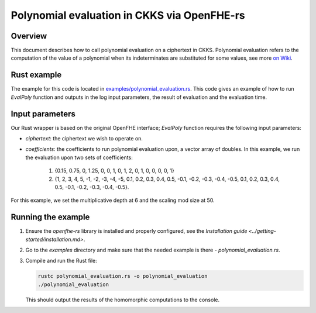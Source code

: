 Polynomial evaluation in CKKS via OpenFHE-rs
=============================================

Overview
--------

This document describes how to call polynomial evaluation on a ciphertext in CKKS.
Polynomial evaluation refers to the computation of the value of a polynomial when its indeterminates are substituted for some values, see more `on Wiki <https://en.wikipedia.org/wiki/Polynomial_evaluation>`_.

Rust example
------------

The example for this code is located in `examples/polynomial_evaluation.rs <https://github.com/fairmath/openfhe-rs/blob/master/examples/polynomial_evaluation.rs>`_.
This code gives an example of how to run `EvalPoly` function and outputs in the log input parameters, the result of evaluation and the evaluation time.

Input parameters
----------------

Our Rust wrapper is based on the original OpenFHE interface; `EvalPoly` function requires the following input parameters:

- `ciphertext`: the ciphertext we wish to operate on.
- `coefficients`: the coefficients to run polynomial evaluation upon, a vector array of doubles.
  In this example, we run the evaluation upon two sets of coefficients:

    1. {0.15, 0.75, 0, 1.25, 0, 0, 1, 0, 1, 2, 0, 1, 0, 0, 0, 0, 1}
    2. {1, 2, 3, 4, 5, -1, -2, -3, -4, -5, 0.1, 0.2, 0.3, 0.4, 0.5, -0.1, -0.2, -0.3, -0.4, -0.5, 0.1, 0.2, 0.3, 0.4, 0.5, -0.1, -0.2, -0.3, -0.4, -0.5}.

For this example, we set the multiplicative depth at 6 and the scaling mod size at 50.

Running the example
-------------------

1. Ensure the `openfhe-rs` library is installed and properly configured, see the `Installation guide <../getting-started/installation.md>`.
2. Go to the `examples` directory and make sure that the needed example is there - `polynomial_evaluation.rs`.
3. Compile and run the Rust file:

   .. code-block:: sh

      rustc polynomial_evaluation.rs -o polynomial_evaluation
      ./polynomial_evaluation

   This should output the results of the homomorphic computations to the console.
